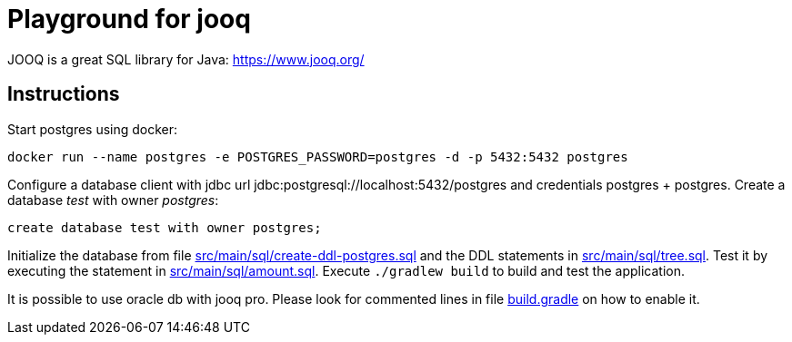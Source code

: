 = Playground for jooq

JOOQ is a great SQL library for Java: https://www.jooq.org/

== Instructions

Start postgres using docker:

----
docker run --name postgres -e POSTGRES_PASSWORD=postgres -d -p 5432:5432 postgres
----

Configure a database client with jdbc url jdbc:postgresql://localhost:5432/postgres and credentials postgres + postgres.
Create a database _test_ with owner _postgres_:

----
create database test with owner postgres;
----

Initialize the database from file link:src/main/sql/create-ddl-postgres.sql[] and the DDL statements in link:src/main/sql/tree.sql[].
Test it by executing the statement in link:src/main/sql/amount.sql[].
Execute `./gradlew build` to build and test the application.

It is possible to use oracle db with jooq pro.
Please look for commented lines in file link:build.gradle[] on how to enable it.
